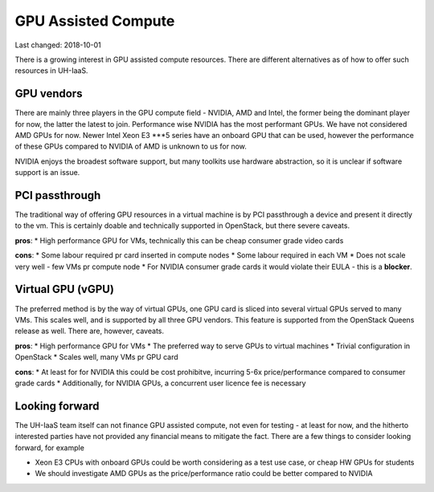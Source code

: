 ====================
GPU Assisted Compute
====================

Last changed: 2018-10-01

There is a growing interest in GPU assisted compute resources. There are 
different alternatives as of how to offer such resources in UH-IaaS.


GPU vendors
===========

There are mainly three players in the GPU compute field - NVIDIA, AMD and Intel, the former
being the dominant player for now, the latter the latest to join. Performance wise NVIDIA has
the most performant GPUs. We have not considered AMD GPUs for now. Newer Intel Xeon E3 ***5 series
have an onboard GPU that can be used, however the performance of these GPUs compared to
NVIDIA of AMD is unknown to us for now.

NVIDIA enjoys the broadest software support, but many toolkits use hardware abstraction,
so it is unclear if software support is an issue.


PCI passthrough
===============

The traditional way of offering GPU resources in a virtual machine is by
PCI passthrough a device and present it directly to the vm. This is certainly
doable and technically supported in OpenStack, but there severe caveats.

**pros**:
* High performance GPU for VMs, technically this can be cheap consumer grade video cards

**cons**:
* Some labour required pr card inserted in compute nodes
* Some labour required in each VM
* Does not scale very well - few VMs pr compute node
* For NVIDIA consumer grade cards it would violate their EULA - this is a **blocker**.


Virtual GPU (vGPU)
==================

The preferred method is by the way of virtual GPUs, one GPU card is sliced into
several virtual GPUs served to many VMs. This scales well, and is supported by all three
GPU vendors. This feature is supported from the OpenStack Queens release as well. There are,
however, caveats.

**pros**:
* High performance GPU for VMs
* The preferred way to serve GPUs to virtual machines
* Trivial configuration in OpenStack
* Scales well, many VMs pr GPU card

**cons**:
* At least for for NVIDIA this could be cost prohibitve, incurring 5-6x price/performance compared to consumer grade cards
* Additionally, for NVIDIA GPUs, a concurrent user licence fee is necessary


Looking forward
===============

The UH-IaaS team itself can not finance GPU assisted compute, not even for testing - at least for now,
and the hitherto interested parties have not provided any financial means to mitigate the fact.
There are a few things to consider looking forward, for example

* Xeon E3 CPUs with onboard GPUs could be worth considering as a test use case, or cheap HW GPUs for students
* We should investigate AMD GPUs as the price/performance ratio could be better compared to NVIDIA

